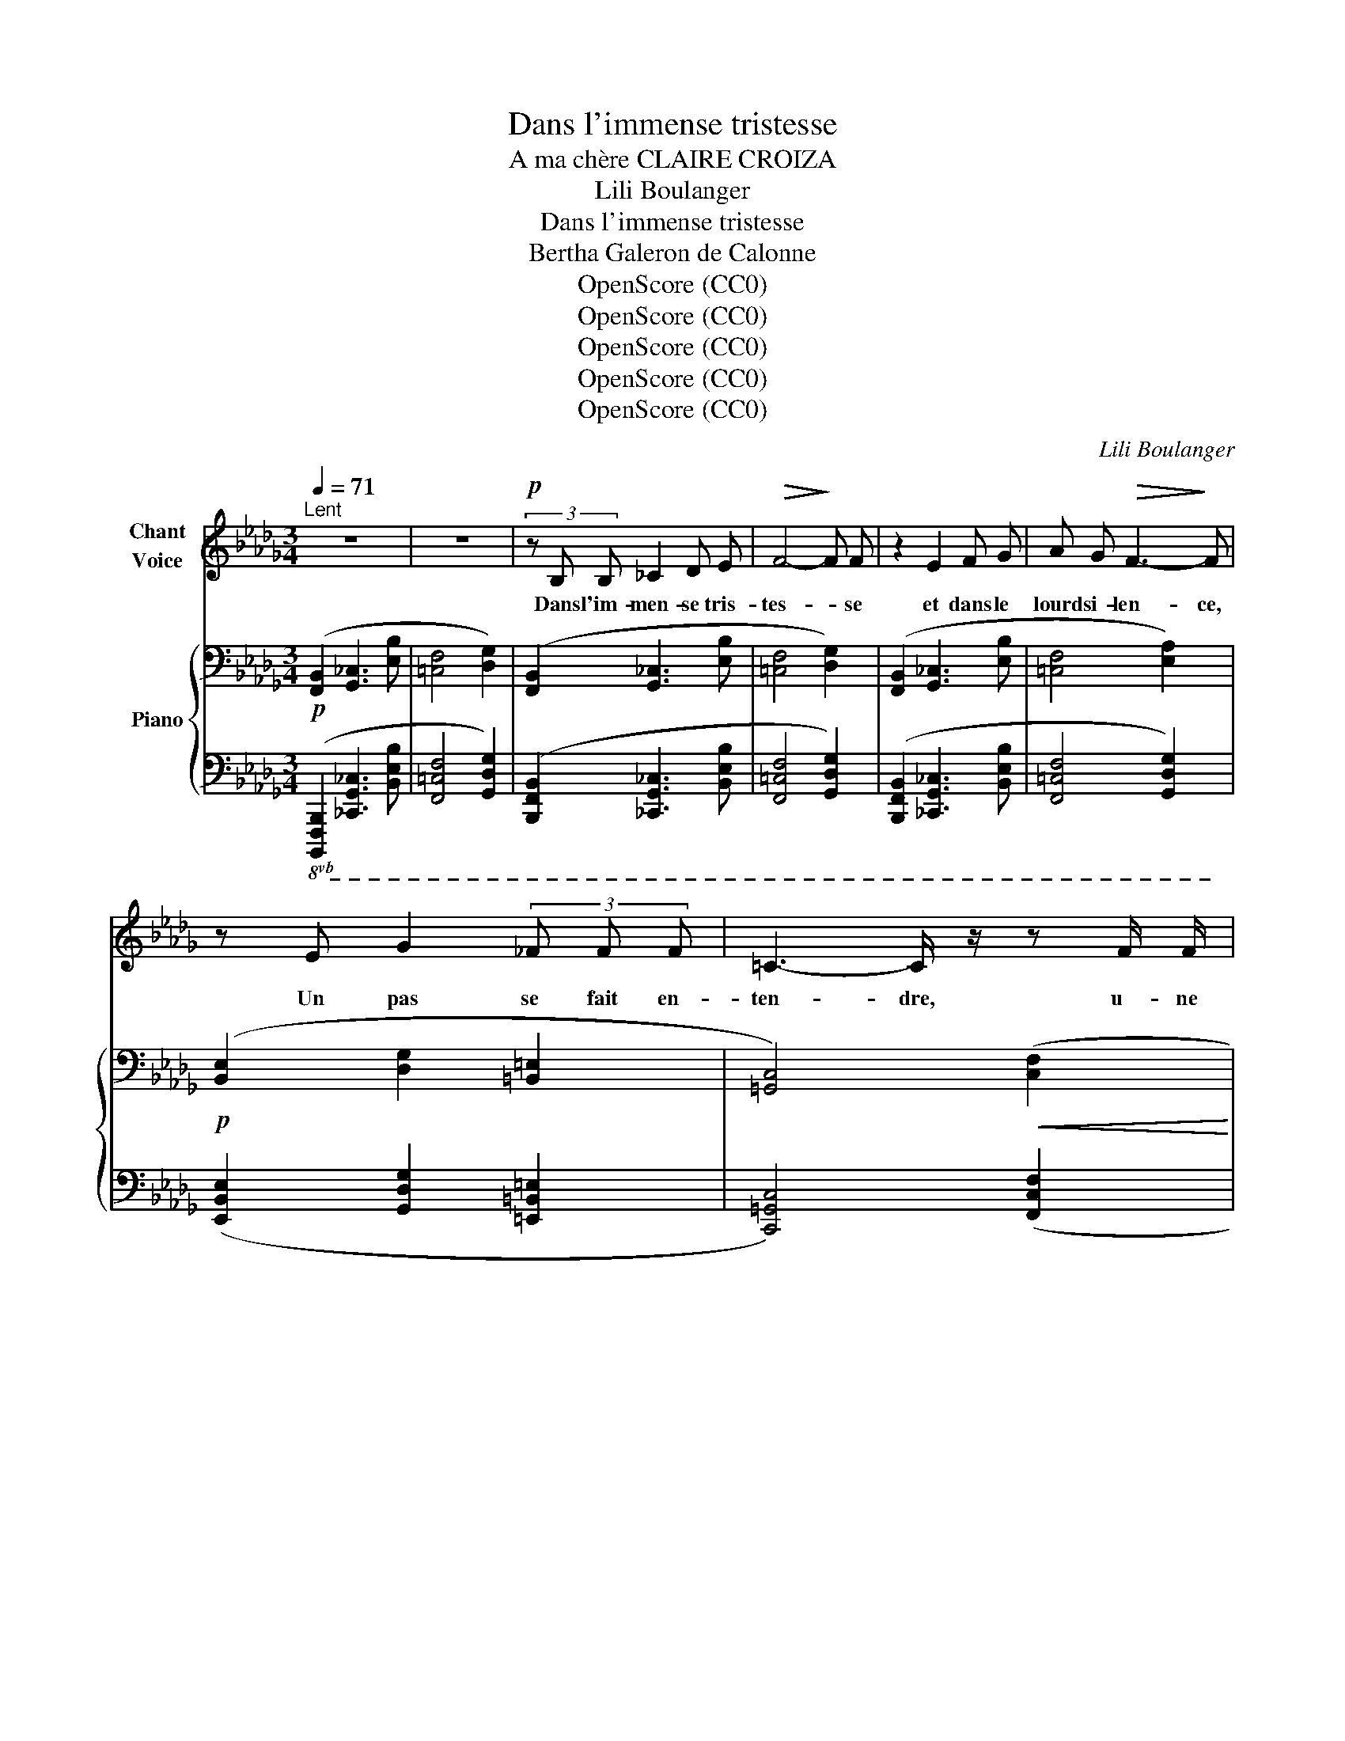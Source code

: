 X:1
T:Dans l'immense tristesse
T:A ma chère CLAIRE CROIZA
T:Lili Boulanger
T:Dans l'immense tristesse 
T:Bertha Galeron de Calonne
T:OpenScore (CC0)
T:OpenScore (CC0)
T:OpenScore (CC0)
T:OpenScore (CC0)
T:OpenScore (CC0)
C:Lili Boulanger
Z:Bertha Galeron de Calonne
Z:OpenScore (CC0)
%%score 1 { ( 2 4 6 7 ) | ( 3 5 ) }
L:1/8
Q:1/4=71
M:3/4
K:Db
V:1 treble nm="Chant\nVoice"
V:2 bass nm="Piano"
V:4 bass 
V:6 bass 
V:7 bass 
V:3 bass 
V:5 bass 
V:1
"^Lent" z6 | z6 |!p! (3z B, B, _C2 D E |!>(! F4-!>)! F F | z2 E2 F G | A G!>(! F3-!>)! F | %6
w: ||Dans l'im- men- se tris-|tes- * se|et dans le|lourd si- len- ce,|
 z E G2 (3_F F F | =C3- C/ z/ z F/ F/ | F F/ D/ D2- D z | (3z!<(! C C (3D D D!<)! A3/2- A/ | %10
w: Un pas se fait en-|ten- dre, u- ne|for- me s'a- van- ce,|Et vers une hum- ble tom- be|
 (3z E E (3F F F c2 |!mf! z G A3 E | (3G G G A2- A z | z F2"^cédez" F2 D | =C B, B,2- B, z | z6 | %16
w: el- le vient se pen- cher|O fem- me,|en ce lieu saint, _|que- viens- tu|donc cher- cher. _||
 z!<(! B, _C C D E!<)! |!<(! F F A2-!<)!"^sans rigueur" A/ G/ !tenuto!F/ E/ || %18
w: Pour- quoi viens- tu trou-|bler la paix _ du ci- me-|
[M:4/4]!p!!>(! F6-!>)! F z |"^intense"[Q:1/4=74] z !>!=D/ D/ !>!=G G/ D/ !>!F F !>!=E2- | %20
w: tiè- re?|As- tu donc un tré- sor ca- ché|
!<(! E =E-!<)! (3E E E =A4- ||[M:2/4]!>(! =A2!>)! =D2 || %22
w: _ sous _ quel- que pier-|* re,|
[M:4/4]"^sans hâte"[Q:1/4=70] (3z =D D (3=G ^C C!<(! F3/2 F/ =E/- E/ E/ E/!<)! | %23
w: Ou viens- tu men- di- er, à l'om- bre des tom-|
 _E4- E/ z/"^grave, ému"[Q:1/4=68] _D- (3D D E ||[M:3/4]!>(! =C3!>)! B,- B,!mf! F | %25
w: beaux, _ Pau- * vre vi-|van- te, _ aux|
 =G3 F !tenuto!F !tenuto!E ||[M:4/4] !tenuto!D !tenuto!E !tenuto!=F2- F z z2 ||[M:2/4] z4 || %28
w: morts, un peu de|leur re- pos? _||
[M:4/4][Q:1/4=71] z2!p! =D2- D z =E/ E/ E/ E/ ||[M:3/4] =G2- G G/ G/ (3F F F || %30
w: Non, _ rien de tout ce-|la _ jus- qu’i- ci ne l’a-|
[M:4/4] A3 =G- G- G/ z/ z!p! F ||[M:3/4]"^expression" F2 (3F F F (3A A A | B F/ E/ F3 F | %33
w: mè- ne, _ _ (La|lune en cet in- stant é- clai-|rait cet- te scè- ne,)|
!mf! F2 F/ E/ F/ G/ A G | z3/2"^comme une plainte" F/ =G4- | G z z!<(! =G!<)! _B3/2!>(! _A/!>)! | %36
w: Et ce que cet- te fem- me,|( hé- las!|_ le coeur se|
 F4- F z | z2"^intense" F/ E/ F/ G/ A G | F E F2- F z | z2!p! C C D/ D/ E/ F/ | %40
w: fend, ) _|Ce que cet- te fem- me|vient cher- cher, _|c'est un frêle et gra- ci-|
 =G F F3"^expressif" A |!<(! B3!<)! A B B |!>(! c3!>)! B"^cédez" z!pp! G | %43
w: eux en- fant, qui|dort sur cet- te|tom- be, et|
 F/ F/ F/ E/!>(! A3!>)! =G | z3/2 F/ F F/ F/ A3/2 !tenuto!_G/- | %45
w: qui, dans sa chi- mè- re,|De- puis qu'il a vu là|
 G!<(! F/ F/ F =D/!<)! ^C/ =E3/2!>(! _E/!>)! | z!<(! (=A!<)!"^un peu animé" c3 B) | %47
w: _ dis- pa- raî- tre sa mè- re,|Doux ê- tre!|
 z"^avec tendresse" =A/ A/ _A3/2 A/[Q:1/4=66]!>(! =G/ G/"^cédez"[Q:1/4=62] _G/ G/!>)! | %48
w: s’i- ma- gine en son na- ïf es-|
[Q:1/4=68] F3 =D/ D/ E!<(! F/ G/ | =A2- A A/ A/ =B A/ A/!<)! | c4- c z | z F!p! F F A3/2!<(! A/ | %52
w: poir Qu'el- le n'est que ca-|ché- e et qu'il va la re-|voir. _|Et l'on di- rait, le|
 _c3!<)! c B/ B/ B/ c/ |!>(! B4!>)! A z | z _B!<(! B B _d _c!<)! |!mp! B2 (3B B B =A A | %56
w: soir, en vi- si- on se-|crè- te,|Lors- que le blond en-|fant sent s’a- lour- dir sa|
 ^G2-!>(! G[Q:1/4=64]"^cédez" =G2[Q:1/4=60] _G-!>)! | %57
w: tê- * * te,|
 G/ z/!p!"^ému et tendre"[Q:1/4=66] F F/!<(! F/ =G/ A/!<)!!mp!!>(! B G!>)! | %58
w: _ Et que sa pe- tite âme est|
!p! F/- F/ F/ E/ F2- F z | z[Q:1/4=63] D/ D/ E-!mf! E/ E/ _G G | %60
w: las- se de gé- mir, _|Que sa mè- re re- vient chan-|
 F3"^retenu"[Q:1/4=58] !tenuto!F !tenuto!D[Q:1/4=50] !tenuto!_C |[Q:1/4=64] !tenuto!B,6- | B,4 z2 | %63
w: ter pour l'en- dor-|mir.|_|
 z6 | z6 |[Q:1/4=60] z6 | z6 | z6 | z6 |] %69
w: ||||||
V:2
!p! ([F,,B,,]2 [G,,_C,]3 [E,B,] | [=C,F,]4 [D,G,]2) | ([F,,B,,]2 [G,,_C,]3 [E,B,] | %3
 [=C,F,]4 [D,G,]2) | ([F,,B,,]2 [G,,_C,]3 [E,B,] | [=C,F,]4 [E,A,]2) | %6
!p! ([B,,E,]2 [D,G,]2 [=B,,=E,]2 | [=G,,C,]4)!<(! ([C,F,]2!<)! | %8
!<(! [D,_G,]3!<)! [E,A,][F,B,][CF]) |[K:treble]!<(! ([=G,C]2 [A,D]3 [EA])!<)! | %10
 ([B,E]2 [CF]3 [=Gc]) |!mf! (!tenuto![_Gd_g]2 !tenuto![Aea]3 !tenuto![EBe]) | %12
 (!tenuto![Gdg]2 !tenuto![Aea]3 !tenuto![EBe]) | (!>![Fcf]2!>(!"_cédez" !>![DAd]3 [_CG_c])!>)! | %14
[K:bass]!p! F6[K:treble] |"^comme une cloche" z2{/f'-} [ff']2 z2 | %16
[K:bass]"_plus expressif" x6[K:treble] |!<(! z2{/f'-} [ff']2!<)!"_suivez" z2 || %18
[M:4/4]!pp! z2!p!{/f'-} ([ff']4{/f'-} [ff']2) |!mf! z2{/f'-} [ff']4 z2 | z4 z2{/f'-} [ff']2 || %21
[M:2/4] z2{/f'-} [ff']2 ||[M:4/4] !tenuto![=D=G]2 (!tenuto![D^F]2 !tenuto![^C=F]2 !tenuto![=C=E]2 | %23
 !>![=B,^D=E]8) ||[M:3/4] (!tenuto![=G,C=G]2[K:bass] !tenuto![F,B,F]3 !tenuto![E,A,E]) | %25
 (!tenuto![=G,C=G]2 !tenuto![F,B,F]3 !tenuto![E,A,E]) ||[M:4/4] z4[K:treble] z!pp! [ff']2 z || %27
[M:2/4] z4 ||[M:4/4][K:bass]!pp! z2[K:treble] [Ff]4[K:bass] z2 || %29
[M:3/4]!<(! z2[K:treble] [Ff]2[K:bass] z2!<)! || %30
[M:4/4]!>(! z2[K:treble] [Ff]2[K:bass] z2[K:treble] [Ff]2!>)! || %31
[M:3/4]!pp! !arpeggio![Aef_ac']4!8va(! !arpeggio![d'b'_c''e'']2 | %32
 !arpeggio![abe'f'a'_c'']4 !arpeggio![d'b'_c''e'']2!8va)! | %33
!mf! !tenuto!.F !tenuto!.[F,F]2 !tenuto!.[=F,=F]2 !tenuto!.F | %34
"_douloureux" [F,=G,F=G]!<(! [F,G,FG]2 [F,G,FG]!<)!!>(! [=A,=B,=A=B][A,B,AB]!>)! | %35
 [F,=G,F=G]!<(! [F,G,FG]2 [F,G,FG]!<)!!>(! [=A,=B,=A=B][A,B,AB]!>)! | %36
 [F,=G,F=G]!<(! [F,G,FG]2 [F,G,FG]!<)!"_cédez" [=A,=B,=A=B][A,B,AB] |!f! F [F,F]2 [=F,=F]2 F | %38
!<(! F [F,F]2!<)!!>(! [=F,=F]2 F!>)! |!p! ([=Gc=g]4!>(! [dad']2)!>)! | ([=Gc=g]4!>(! [dad']2)!>)! | %41
 ([eae']4 [ae'a']2) | ([eae']4 [ae'a']2) |!pp! ([cfc'][dgd'][cfc'][eae'][Beb][=d=g=d']) | %44
 ([cfc'][_d_g_d'][cfc'][eae'][Beb][dgd']) | ([=A=d=a][B_eb][Ada][cfc'][^G^c^g][_B_e_b]) | %46
 ([=A=d=a][Beb]"_cresc.""^un peu animé"[Ada][cfc'][^G^c^g][_B_e_b]) |!pp! =g2 =d2"^cédez" =A2 | %48
!mf!!p! ([=DF=A]!<(![EGB]!<(![DFA][FAc]!<)!!<)!!>(!!>(![_A_ce][G__Bd])!>)!!>)! | %49
 ([=DF=A]!<(![EGB]!<(![DFA][FAc]!<)!!>(![=G=B_e]!<)![^F=A^c])!>)! | %50
!<(! ([=A=c=e][^G=B^d])([=B=d^f][_B_d=f])"^cédez"(!tenuto![c=e^g]!tenuto![=B^d=g])!<)! | %51
!p!"_plaintif"!<(! ([=d=e=d'=e']4!<)!!>(! [f=gf'=g']2)!>)! | %52
!<(! ([=d=e=d'=e']4!<)!!>(! [f=gf'=g']2)!>)! |!<(! ([=d=e=d'=e']4!<)!!>(! [f=gf'=g']2)!>)! | %54
!<(!!8va(! ([^f^g^f'^g']4!<)!!>(! [=a=b=a'=b']2)!>)! |!<(! ([^f^g^f'^g']4!<)! [=a=b=a'=b']2) | %56
!<(! (!tenuto![=bc'=b'c'']2 !tenuto![^b^c'^b'^c'']2!<)!!>(! !tenuto![=d'=e'=d''=e'']2)!8va)!!>)! | %57
!mf! z2!p! [ff']4 | z2!pp! [ff']4 |[K:bass]!f! z2!>(! z2[K:treble]!p! [ff']2!>)! | %60
[K:bass] x2 x2[K:treble]!pp!"_retenu"!8va(! [f'f'']2!8va)! | %61
"^doux""_expressif"!p! (!tenuto![=CF=c]2!<(! !tenuto![B,EB]2 !tenuto![=CF=c]!tenuto![CFc]!<)! | %62
!mp!!>(! !tenuto![B,EB]6)!>)! | %63
!p! (!tenuto![CFc]2!<(! !tenuto![B,EB]2 !tenuto![CFc]!<)!!tenuto![CFc] | !tenuto![B,EB]6) | %65
[K:bass]!pp!!>(! (!tenuto![F,C]2 !tenuto![E,B,]2 !tenuto![F,,C,]!tenuto![F,,C,]-!>)! | %66
 [F,,C,]!tenuto![E,,B,,]- [E,,B,,]2- [E,,B,,]) z | z6 | z6 |] %69
V:3
!8vb(! ([B,,,,F,,,B,,,]2 [_C,,,G,,,_C,,]3 [B,,,E,,B,,] | [F,,,=C,,F,,]4 [G,,,D,,G,,]2) | %2
 ([B,,,,F,,,B,,,]2 [_C,,,G,,,_C,,]3 [B,,,E,,B,,] | [F,,,=C,,F,,]4 [G,,,D,,G,,]2) | %4
 ([B,,,,F,,,B,,,]2 [_C,,,G,,,_C,,]3 [B,,,E,,B,,] | [F,,,=C,,F,,]4 [G,,,D,,G,,]2) | %6
 ([E,,,B,,,E,,]2 [G,,,D,,G,,]2 [=E,,,=B,,,=E,,]2 | [C,,,=G,,,C,,]4) ([F,,,C,,F,,]2 | %8
 [_G,,,D,,_G,,]3 [A,,,E,,A,,][B,,,F,,B,,]!8vb)![F,,C,F,]) | ([C,,=G,,C,]2 [D,,A,,D,]3 [A,,E,A,]) | %10
 ([E,,B,,E,]2 [F,,C,F,]3 [C,=G,C]) | %11
 (!arpeggio![_G,,D,_G,D]2 !arpeggio![A,,E,A,E]3 !arpeggio![E,,B,,E,B,]) | %12
 (!arpeggio![G,,D,G,D]2 !arpeggio![A,,E,A,E]3 !arpeggio![E,,B,,E,B,]) | %13
 (!arpeggio![F,,C,F,C]2 !arpeggio![D,,A,,D,A,]3 !arpeggio![_C,,G,,_C,G,]) | %14
!8vb(!!ped!{/B,,,,-} [B,,,,F,,,B,,,]2!8vb)! [_C,,G,,_C,]3 [B,,E,B,] | z2 F2 z2!ped-up! | %16
!ped! [B,,,F,,B,,]2!ped-up!!ped! [_C,,G,,_C,]3 [B,,E,B,]!ped-up! | z2 F2 z2 ||[M:4/4] z2 F4 F2 | %19
 z2 F4 z2 | (D,2 C,2) z2 F2 ||[M:2/4] z2 F2 ||[M:4/4] [=E,,=B,,]2 (_B,,2 =A,,2) (^F,2 | %23
 z2) [F,F]4 [F,F]2 || %24
[M:3/4]!8vb(! (!tenuto![F,,,C,,=G,,]2 !tenuto![B,,,F,,C,]3 !tenuto![D,,A,,E,]) | %25
 (!tenuto![F,,,C,,=G,,]2 !tenuto![B,,,F,,C,]3 !tenuto![D,,A,,E,])!8vb)! || %26
[M:4/4] z2!ped! !tenuto![=A,,^D,^F,]6 ||[M:2/4] x4!ped-up! ||[M:4/4]!8vb(! z2!8vb)! F,4!8vb(! z2 || %29
[M:3/4] z2!8vb)! F,2!8vb(! z2 ||[M:4/4] z2!8vb)! F,2 z2 F,2 || %31
[M:3/4] !arpeggio![F,A,_CE]4[K:treble] !arpeggio![dfa]2 | !arpeggio![A_cef]4 !arpeggio![dfa]2 | %33
[K:bass]"^expressif" (!tenuto![G,B,]2 !tenuto![_F,A,]3 !tenuto![__B,D]) |{/F,} !>!_G,4 !>!_A,2 | %35
{/F,} !>!_G,4 !>!_A,2 |{/F,} !>!_G,4 !>!_A,2 | (!tenuto![G,B,]2 !tenuto![_F,A,]3 !tenuto![__B,D]) | %38
 (!>![G,_B,]2 !>![_F,A,]3 !>![__E,G,]) |{/F,,,} ([F,,=C,=G,]4 [B,,F,C]2) | %40
 ([F,,C,=G,]4 [B,,F,C]2) | [A,E]4[I:staff -1] A2 |[I:staff +1] [A,E]4"^cédez"[I:staff -1] A2 | %43
[I:staff +1][K:treble]!ped! (!arpeggio![F,CFGBd][G,DG][F,CF][A,EA][E,B,E][=G,=D=G])!ped-up! | %44
!ped! (!arpeggio![F,CF_GB_d][G,DG][F,CF][A,EA][E,B,E][G,DG])!ped-up! | %45
[K:bass]!ped![I:staff -1] (!arpeggio![=E^G][I:staff +1][_E,B,_E][=D,=A,=D][F,CF][^C,^G,^C][_E,_B,_E])!ped-up! | %46
!ped![I:staff -1] (!arpeggio![=E^G][I:staff +1][E,B,E][=D,=A,=D][F,CF][^C,^G,^C][_E,_B,_E])!ped-up! | %47
 (C=B,) (^A,^G,) (=F,=E,) |!ped! ([G,B,=D]4 [G,=A,_DF]2)!ped-up! | %49
!ped! ([G,B,=D]4 [^F,=A,^C^D]2)!ped-up! | %50
!ped! [^F,=A,=B,=C=E]2!ped-up![K:treble]!ped! [=B,=D^F^G]2!ped! [C=E^F_B]2!ped-up! | %51
 ([_A_B]4 [A_c]2) | ([AB]4 [A_c]2) | ([AB]4 [A_c]2) | ([=A^c]4 [_B=d]2) | ([=A^c]4 [_B=d]2) | %56
 (!tenuto![=B^d]2 !tenuto![=c=e]2 !tenuto![_d=f]2) |[K:bass] z2!p! F4 | z2!pp! F4 | %59
!8vb(! z2 z2!p! F,2 | z2!8vb)! z2[K:treble]!pp! [Ff]2 | %61
[K:bass]!8vb(!{/B,,,,} ([B,,,F,,B,,]2!8vb)! [_C,,G,,_C,]3 [A,,E,A,] | %62
 z !tenuto![E,,B,,E,]2 [F,,=C,F,]- [F,,C,F,]2) | %63
!8vb(! (!tenuto![F,,B,,F,]2!8vb)! !tenuto![G,,D,G,]3 !tenuto![D,A,D] | %64
 z !>![A,,E,A,]2 !tenuto![B,,F,B,]- [B,,F,B,]2) | %65
 !tenuto![C,,=G,,C,]2 !tenuto![B,,,F,,B,,]2!8vb(! !tenuto![F,,,B,,,]!tenuto![F,,,B,,,]- | %66
 [F,,,B,,,]!ped!!tenuto![E,,,A,,,]- [E,,,A,,,]2-!ppp! [E,,,A,,,] z!ped-up! | z6 | z6!8vb)! |] %69
V:4
 x6 | x6 | x6 | x6 | x6 | x6 | x6 | x6 | x6 |[K:treble] x6 | x6 | x6 | x6 | x6 | %14
[K:bass] ([F,B,]2 [G,_C]3[K:treble] [EB] | [=CF]4 [DG]2) | %16
[K:bass] ([F,B,]2!<(! [G,_C]3[K:treble] [EB]!<)! | [=CF]4 [EA]2 ||[M:4/4] [=A,=D]8) | %19
 [=B,F]4"_cresc." !tenuto!=B,4 | (=B,2 _B,2) [=A,=E]4 ||[M:2/4] !tenuto![=A,=D=G]4 || %22
[M:4/4] ^G,2 =G,4 x2 | x8 ||[M:3/4] x2[K:bass] x4 | x6 || %26
[M:4/4] z2!pp! !tenuto![=B,,=G,=A,=B,]6[K:treble] ||[M:2/4] x4 || %28
[M:4/4][K:bass] ([=A,,=D,]6[K:treble][K:bass] [=B,,=E,]2 || %29
[M:3/4] [=D,=G,]4)[K:treble][K:bass] ([C,F,]2 || %30
[M:4/4] [E,A,]4[K:treble][K:bass] [=D,=G,]4)[K:treble] ||[M:3/4] x4!8va(! x2 | x6!8va)! | x6 | x6 | %35
 x6 | x6 | x6 | x6 | z!<(! [Ff]2!<)! [Ff]2 [Ff] | z!<(! [Ff]2!<)! [Ff]2 [Ff] | %41
 z"_cresc." [Ff]2 [Ff]2 [Ff] | z!>(! [Ff]2 [Ff]2!>)! [Ff] | x6 | x6 | x6 | x6 | %47
 [F=Gf]!mf![=d=e] [C=Dc][^F_B] [=G,=A,=G][=D_G] | x6 | x6 | x6 | x6 | x6 | x6 |!8va(! x6 | x6 | %56
 x6!8va)! | ([Fcf]4!mf! [=Gd=g]2) | ([Fcf]4!mf!!<(! [=Gd=g]2)!<)! | %59
[K:bass] ([F,B,F]2 [E,B,E]4-)[K:treble] |[K:bass] [E,E]6[K:treble] | x6 | x6 | x6 | x6 | %65
[K:bass] x6 | x6 | x6 | x6 |] %69
V:5
!8vb(! x6 | x6 | x6 | x6 | x6 | x6 | x6 | x6 | x5!8vb)! x | x6 | x6 | x6 | x6 | x6 | %14
!8vb(! x2!8vb)! x4 | [F,,C,F,]4 [G,,D,G,]2 | x6 | [F,,=C,F,]4 [A,,E,A,]2 ||[M:4/4] [=D,,=A,,F,]8 | %19
 [=G,,=D,]4 [G,,_D,]4 | !>!_G,,4 !>![F,,^C,]4 ||[M:2/4] [F,,=B,,]4 ||[M:4/4] x2 _E,,4 [=D,,_A,,]2 | %23
 !>![^C,,=G,,^E,]8 ||[M:3/4]!8vb(! x6 | x6!8vb)! ||[M:4/4] z4 z [=F,,,=F,,]2 [F,,=F,]- || %27
[M:2/4] [F,,F,]2 [F,,,F,,]2 ||[M:4/4]!8vb(! ([=D,,,=A,,,=D,,]6!8vb)!!8vb(! [=E,,,=B,,,=E,,]2 || %29
[M:3/4] [=G,,,=D,,=G,,]4)!8vb)!!8vb(! ([F,,,C,,F,,]2 || %30
[M:4/4] [A,,,E,,A,,]4!8vb)! [=G,,,=D,,=G,,]4) ||[M:3/4] F[K:treble] (.F2 .F2 .F-) | %32
 F (.F2 .F2 .F) |[K:bass] ([E,,B,,]2 [D,,A,,]3 [G,,D,]) | x6 | x6 | x6 | %37
 ([E,,B,,]2 [D,,A,,]3 [G,,D,]) | ([E,,_B,,]2 [D,,A,,]3 [_C,,G,,]) | x6 | x6 | (D,4 [G,D]2) | %42
 (D,4 [G,D]2) |[K:treble] x6 | x6 |[K:bass] !arpeggio![=D,=A,=D] x5 | !arpeggio![=D,=A,=D] x5 | %47
 !>![_B,,=F,]2 !>![^F,,^C,]2 !>![_E,,_B,,]2 | [_A,,,_A,,]6 | [_A,,,_A,,]6 | x2[K:treble] x4 | %51
 z =F2 F2 F- | F F2 F2 F- | F F2 F2 F | F F2 F2 F- | F F2 F2 F- | F F2"^cédez" F2 F | %57
[K:bass] ([_D,_A,_E]4 [B,,F,D]2) | ([D,A,E]4 [B,,F,D]2) |!8vb(! [_G,,,D,,_G,,]2 [G,,,_C,,G,,]4- | %60
 [G,,,_C,,G,,]6!8vb)![K:treble] |[K:bass]!8vb(! x2!8vb)! x4 | x6 |!8vb(!{/B,,,,} B,,,6!8vb)! | x6 | %65
 x4!8vb(! x2 | x4 B,,,,2 | z2 B,,,,2 z2 | z2 B,,,,2!8vb)! z2 |] %69
V:6
 x6 | x6 | x6 | x6 | x6 | x6 | x6 | x6 | x6 |[K:treble] x6 | x6 | x6 | x6 | x6 | %14
[K:bass] x5[K:treble] x | x6 |[K:bass] x5[K:treble] x | x6 ||[M:4/4] x8 | !tenuto!_B4 !tenuto!=A4 | %20
 !tenuto!=A4 !tenuto!^G4 ||[M:2/4] x4 ||[M:4/4] x8 | z2{/f'-} [ff']4{/f'-} [ff']2 || %24
[M:3/4] x2[K:bass] x4 | x6 ||[M:4/4] x4[K:treble] x4 ||[M:2/4] x4 || %28
[M:4/4][K:bass] x2[K:treble] x4[K:bass] x2 ||[M:3/4] x2[K:treble] x2[K:bass] x2 || %30
[M:4/4] x2[K:treble] x2[K:bass] x2[K:treble] x2 ||[M:3/4] x4!8va(! x2 | x6!8va)! | x6 | x6 | x6 | %36
 x6 | x6 | x6 | x6 | x6 | x6 | x6 | x6 | x6 | x6 | x6 | x6 | x6 | x6 | x6 | x6 | x6 | x6 | %54
!8va(! x6 | x6 | x6!8va)! | x6 | x6 |[K:bass] x4[K:treble] x2 | %60
[K:bass] B,2 !tenuto!=A,4[K:treble] | x6 | x6 | x6 | x6 |[K:bass] x6 | x6 | x6 | x6 |] %69
V:7
 x6 | x6 | x6 | x6 | x6 | x6 | x6 | x6 | x6 |[K:treble] x6 | x6 | x6 | x6 | x6 | %14
[K:bass] x5[K:treble] x | x6 |[K:bass] x5[K:treble] x | x6 ||[M:4/4] x8 | x4 (F2 =E2) | =E4 x4 || %21
[M:2/4] x4 ||[M:4/4] x8 | x8 ||[M:3/4] x2[K:bass] x4 | x6 ||[M:4/4] x4[K:treble] x4 ||[M:2/4] x4 || %28
[M:4/4][K:bass] x2[K:treble] x4[K:bass] x2 ||[M:3/4] x2[K:treble] x2[K:bass] x2 || %30
[M:4/4] x2[K:treble] x2[K:bass] x2[K:treble] x2 ||[M:3/4] x4!8va(! x2 | x6!8va)! | x6 | x6 | x6 | %36
 x6 | x6 | x6 | x6 | x6 | x6 | x6 | x6 | x6 | x6 | x6 | x6 | x6 | x6 | x6 | x6 | x6 | x6 | %54
!8va(! x6 | x6 | x6!8va)! | x6 | x6 |[K:bass] x4[K:treble] x2 | %60
[K:bass] x4[K:treble]!8va(! x2!8va)! | x6 | x6 | x6 | x6 |[K:bass] x6 | x6 | x6 | x6 |] %69

